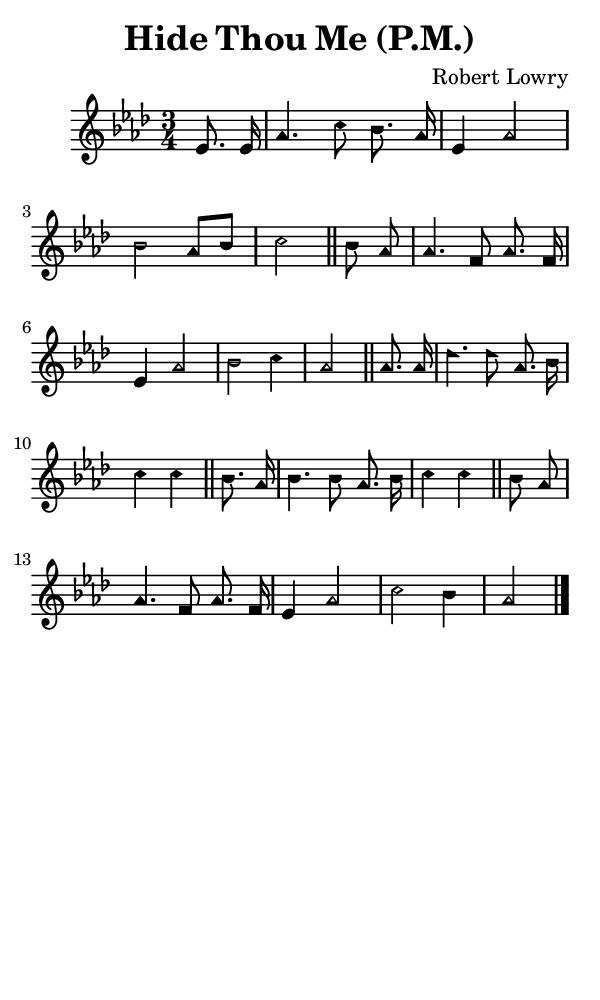 \version "2.18.2"

#(set-global-staff-size 14)

\header {
  title=\markup {
    Hide Thou Me (P.M.)
  }
  composer = \markup {
    Robert Lowry
  }
  tagline = ##f
}

sopranoMusic = {
  \aikenHeads
  \clef treble
  \key aes \major
  \autoBeamOff
  \time 3/4
  \relative c' {
    \set Score.tempoHideNote = ##t \tempo 4 = 120
    
    \partial 4
    es8. es16 aes4. c8 bes8. aes16 es4 aes2 bes2 aes8[ bes] c2 \bar "||"
    bes8 aes aes4. f8 aes8. f16 es4 aes2 bes2 c4 aes2 \bar "||"
    aes8. aes16 des4. des8 aes8. bes16 c4 c \bar "||"
    bes8. aes16 bes4. bes8 aes8. bes16 c4 c \bar "||"
    bes8 aes aes4. f8 aes8. f16 es4 aes2 c2 bes4 aes2 \bar "|."
  }
}

#(set! paper-alist (cons '("phone" . (cons (* 3 in) (* 5 in))) paper-alist))

\paper {
  #(set-paper-size "phone")
}

\score {
  <<
    \new Staff {
      \new Voice {
	\sopranoMusic
      }
    }
  >>
}